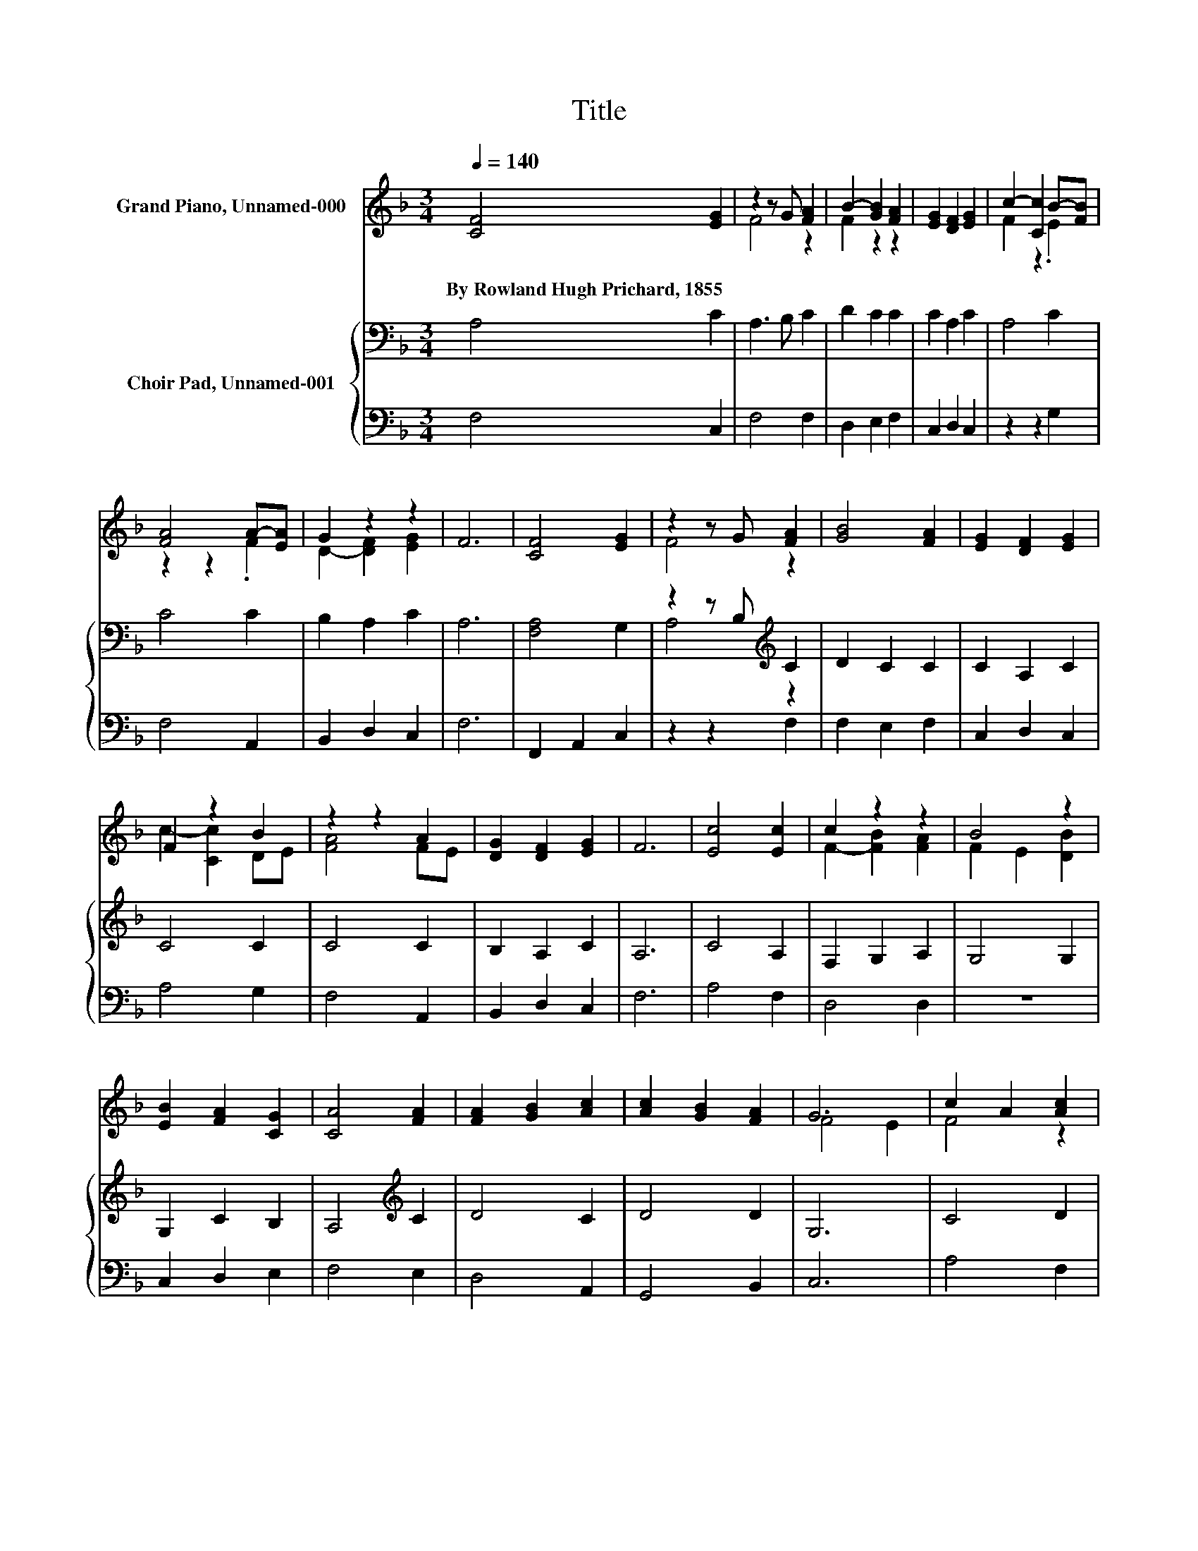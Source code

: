 X:1
T:Title
%%score ( 1 2 ) { ( 3 5 ) | 4 }
L:1/8
Q:1/4=140
M:3/4
K:F
V:1 treble nm="Grand Piano, Unnamed-000"
V:2 treble 
V:3 bass nm="Choir Pad, Unnamed-001"
V:5 bass 
V:4 bass 
V:1
 [CF]4 [EG]2 | z2 z G [FA]2 | B2- [GB]2 [FA]2 | [EG]2 [DF]2 [EG]2 | c2- [Cc]2 B-[FB] | %5
w: By~Rowland~Hugh~Prichard,~1855 *|||||
 [FA]4 A-[EA] | G2 z2 z2 | F6 | [CF]4 [EG]2 | z2 z G [FA]2 | [GB]4 [FA]2 | [EG]2 [DF]2 [EG]2 | %12
w: |||||||
 F2 z2 B2 | z2 z2 A2 | [DG]2 [DF]2 [EG]2 | F6 | [Ec]4 [Ec]2 | c2 z2 z2 | B4 z2 | %19
w: |||||||
 [EB]2 [FA]2 [CG]2 | [CA]4 [FA]2 | [FA]2 [GB]2 [Ac]2 | [Ac]2 [GB]2 [FA]2 | G6 | c2 A2 [Ac]2 | %25
w: ||||||
 [GB]2 G2 [GB]2 | [FA]2 [CF]2 [FA]2 | G[EA] BA [CG]2 | c4 z2 | [Dd]2 [Fc]2 [FB]2 | [FA]4 [EG]2 | %31
w: ||||||
 F6- | F2 z2 z2 |] %33
w: ||
V:2
 x6 | F4 z2 | F2 z2 z2 | x6 | F2 z2 .E2 | z2 z2 .F2 | D2- [DF]2 [EG]2 | x6 | x6 | F4 z2 | x6 | x6 | %12
 c2- [Cc]2 DE | [FA]4 FE | x6 | x6 | x6 | F2- [FB]2 [FA]2 | F2 E2 [DB]2 | x6 | x6 | x6 | x6 | %23
 F4 E2 | F4 z2 | x6 | x6 | z2 F2 z2 | C2 F2 [_Ec]2 | x6 | x6 | x6 | x6 |] %33
V:3
 A,4 C2 | A,3 B, C2 | D2 C2 C2 | C2 A,2 C2 | A,4 C2 | C4 C2 | B,2 A,2 C2 | A,6 | [F,A,]4 G,2 | %9
 z2 z B,[K:treble] C2 | D2 C2 C2 | C2 A,2 C2 | C4 C2 | C4 C2 | B,2 A,2 C2 | A,6 | C4 A,2 | %17
 F,2 G,2 A,2 | G,4 G,2 | G,2 C2 B,2 | A,4[K:treble] C2 | D4 C2 | D4 D2 | G,6 | C4 D2 | D4 C2 | %26
 C2[K:bass] A,2 =B,2 | C2 B,2 B,2 | A,4[K:treble] C2 | B,2 C2 D2 | C4[K:bass] B,2 | A,6- | %32
 A,2 z2 z2 |] %33
V:4
 F,4 C,2 | F,4 F,2 | D,2 E,2 F,2 | C,2 D,2 C,2 | z2 z2 G,2 | F,4 A,,2 | B,,2 D,2 C,2 | F,6 | %8
 F,,2 A,,2 C,2 | z2 z2 F,2 | F,2 E,2 F,2 | C,2 D,2 C,2 | A,4 G,2 | F,4 A,,2 | B,,2 D,2 C,2 | F,6 | %16
 A,4 F,2 | D,4 D,2 | z6 | C,2 D,2 E,2 | F,4 E,2 | D,4 A,,2 | G,,4 B,,2 | C,6 | A,4 F,2 | %25
 F,2 E,D, E,2 | F,2 E,2 D,2 | E,C, D,2 E,2 | F,4 A,,2 | B,,2 A,,2 B,,2 | C,4 C,2 | [F,,F,]6- | %32
 [F,,F,]2 z2 z2 |] %33
V:5
 x6 | x6 | x6 | x6 | x6 | x6 | x6 | x6 | x6 | A,4[K:treble] z2 | x6 | x6 | x6 | x6 | x6 | x6 | x6 | %17
 x6 | x6 | x6 | x4[K:treble] x2 | x6 | x6 | x6 | x6 | x6 | x2[K:bass] x4 | x6 | x4[K:treble] x2 | %29
 x6 | x4[K:bass] x2 | x6 | x6 |] %33

